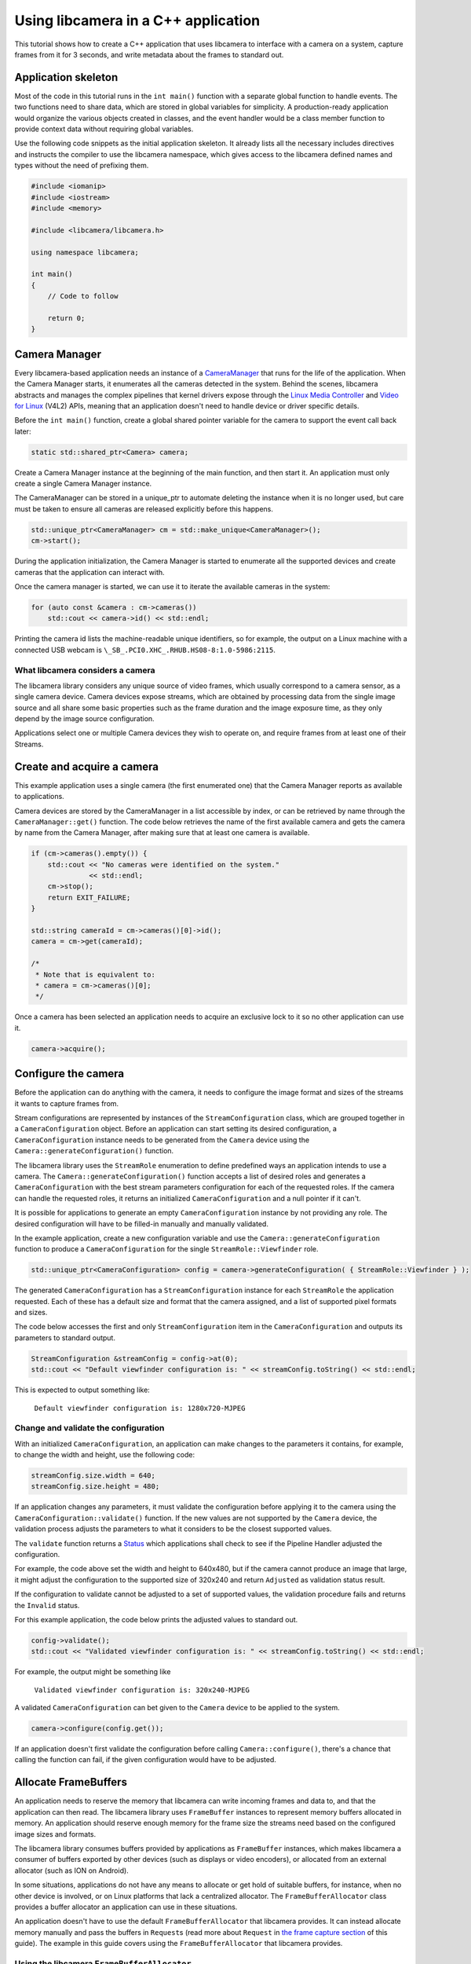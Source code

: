 .. SPDX-License-Identifier: CC-BY-SA-4.0

Using libcamera in a C++ application
====================================

This tutorial shows how to create a C++ application that uses libcamera to
interface with a camera on a system, capture frames from it for 3 seconds, and
write metadata about the frames to standard out.

Application skeleton
--------------------

Most of the code in this tutorial runs in the ``int main()`` function
with a separate global function to handle events. The two functions need
to share data, which are stored in global variables for simplicity. A
production-ready application would organize the various objects created
in classes, and the event handler would be a class member function to
provide context data without requiring global variables.

Use the following code snippets as the initial application skeleton.
It already lists all the necessary includes directives and instructs the
compiler to use the libcamera namespace, which gives access to the libcamera
defined names and types without the need of prefixing them.

.. code:: cpp

   #include <iomanip>
   #include <iostream>
   #include <memory>

   #include <libcamera/libcamera.h>

   using namespace libcamera;

   int main()
   {
       // Code to follow

       return 0;
   }

Camera Manager
--------------

Every libcamera-based application needs an instance of a `CameraManager`_ that
runs for the life of the application. When the Camera Manager starts, it
enumerates all the cameras detected in the system. Behind the scenes, libcamera
abstracts and manages the complex pipelines that kernel drivers expose through
the `Linux Media Controller`_ and `Video for Linux`_ (V4L2) APIs, meaning that
an application doesn't need to handle device or driver specific details.

.. _CameraManager: https://libcamera.org/api-html/classlibcamera_1_1CameraManager.html
.. _Linux Media Controller: https://www.kernel.org/doc/html/latest/media/uapi/mediactl/media-controller-intro.html
.. _Video for Linux: https://www.linuxtv.org/docs.php

Before the ``int main()`` function, create a global shared pointer
variable for the camera to support the event call back later:

.. code:: cpp

   static std::shared_ptr<Camera> camera;

Create a Camera Manager instance at the beginning of the main function, and then
start it. An application must only create a single Camera Manager instance.

The CameraManager can be stored in a unique_ptr to automate deleting the
instance when it is no longer used, but care must be taken to ensure all
cameras are released explicitly before this happens.

.. code:: cpp

   std::unique_ptr<CameraManager> cm = std::make_unique<CameraManager>();
   cm->start();

During the application initialization, the Camera Manager is started to
enumerate all the supported devices and create cameras that the application can
interact with.

Once the camera manager is started, we can use it to iterate the available
cameras in the system:

.. code:: cpp

   for (auto const &camera : cm->cameras())
       std::cout << camera->id() << std::endl;

Printing the camera id lists the machine-readable unique identifiers, so for
example, the output on a Linux machine with a connected USB webcam is
``\_SB_.PCI0.XHC_.RHUB.HS08-8:1.0-5986:2115``.

What libcamera considers a camera
~~~~~~~~~~~~~~~~~~~~~~~~~~~~~~~~~

The libcamera library considers any unique source of video frames, which usually
correspond to a camera sensor, as a single camera device. Camera devices expose
streams, which are obtained by processing data from the single image source and
all share some basic properties such as the frame duration and the image
exposure time, as they only depend by the image source configuration.

Applications select one or multiple Camera devices they wish to operate on, and
require frames from at least one of their Streams.

Create and acquire a camera
---------------------------

This example application uses a single camera (the first enumerated one) that
the Camera Manager reports as available to applications.

Camera devices are stored by the CameraManager in a list accessible by index, or
can be retrieved by name through the ``CameraManager::get()`` function. The
code below retrieves the name of the first available camera and gets the camera
by name from the Camera Manager, after making sure that at least one camera is
available.

.. code:: cpp

   if (cm->cameras().empty()) {
       std::cout << "No cameras were identified on the system."
                 << std::endl;
       cm->stop();
       return EXIT_FAILURE;
   }

   std::string cameraId = cm->cameras()[0]->id();
   camera = cm->get(cameraId);

   /*
    * Note that is equivalent to:
    * camera = cm->cameras()[0];
    */

Once a camera has been selected an application needs to acquire an exclusive
lock to it so no other application can use it.

.. code:: cpp

   camera->acquire();

Configure the camera
--------------------

Before the application can do anything with the camera, it needs to configure
the image format and sizes of the streams it wants to capture frames from.

Stream configurations are represented by instances of the
``StreamConfiguration`` class, which are grouped together in a
``CameraConfiguration`` object. Before an application can start setting its
desired configuration, a ``CameraConfiguration`` instance needs to be generated
from the ``Camera`` device using the ``Camera::generateConfiguration()``
function.

The libcamera library uses the ``StreamRole`` enumeration to define predefined
ways an application intends to use a camera. The
``Camera::generateConfiguration()`` function accepts a list of desired roles and
generates a ``CameraConfiguration`` with the best stream parameters
configuration for each of the requested roles.  If the camera can handle the
requested roles, it returns an initialized ``CameraConfiguration`` and a null
pointer if it can't.

It is possible for applications to generate an empty ``CameraConfiguration``
instance by not providing any role. The desired configuration will have to be
filled-in manually and manually validated.

In the example application, create a new configuration variable and use the
``Camera::generateConfiguration`` function to produce a ``CameraConfiguration``
for the single ``StreamRole::Viewfinder`` role.

.. code:: cpp

   std::unique_ptr<CameraConfiguration> config = camera->generateConfiguration( { StreamRole::Viewfinder } );

The generated ``CameraConfiguration`` has a ``StreamConfiguration`` instance for
each ``StreamRole`` the application requested. Each of these has a default size
and format that the camera assigned, and a list of supported pixel formats and
sizes.

The code below accesses the first and only ``StreamConfiguration`` item in the
``CameraConfiguration`` and outputs its parameters to standard output.

.. code:: cpp

   StreamConfiguration &streamConfig = config->at(0);
   std::cout << "Default viewfinder configuration is: " << streamConfig.toString() << std::endl;

This is expected to output something like:

   ``Default viewfinder configuration is: 1280x720-MJPEG``

Change and validate the configuration
~~~~~~~~~~~~~~~~~~~~~~~~~~~~~~~~~~~~~

With an initialized ``CameraConfiguration``, an application can make changes to
the parameters it contains, for example, to change the width and height, use the
following code:

.. code:: cpp

   streamConfig.size.width = 640;
   streamConfig.size.height = 480;

If an application changes any parameters, it must validate the configuration
before applying it to the camera using the ``CameraConfiguration::validate()``
function. If the new values are not supported by the ``Camera`` device, the
validation process adjusts the parameters to what it considers to be the closest
supported values.

The ``validate`` function returns a `Status`_ which applications shall check to
see if the Pipeline Handler adjusted the configuration.

.. _Status: https://libcamera.org/api-html/classlibcamera_1_1CameraConfiguration.html#a64163f21db2fe1ce0a6af5a6f6847744

For example, the code above set the width and height to 640x480, but if the
camera cannot produce an image that large, it might adjust the configuration to
the supported size of 320x240 and return ``Adjusted`` as validation status
result.

If the configuration to validate cannot be adjusted to a set of supported
values, the validation procedure fails and returns the ``Invalid`` status.

For this example application, the code below prints the adjusted values to
standard out.

.. code:: cpp

   config->validate();
   std::cout << "Validated viewfinder configuration is: " << streamConfig.toString() << std::endl;

For example, the output might be something like

   ``Validated viewfinder configuration is: 320x240-MJPEG``

A validated ``CameraConfiguration`` can bet given to the ``Camera`` device to be
applied to the system.

.. code:: cpp

   camera->configure(config.get());

If an application doesn't first validate the configuration before calling
``Camera::configure()``, there's a chance that calling the function can fail, if
the given configuration would have to be adjusted.

Allocate FrameBuffers
---------------------

An application needs to reserve the memory that libcamera can write incoming
frames and data to, and that the application can then read. The libcamera
library uses ``FrameBuffer`` instances to represent memory buffers allocated in
memory. An application should reserve enough memory for the frame size the
streams need based on the configured image sizes and formats.

The libcamera library consumes buffers provided by applications as
``FrameBuffer`` instances, which makes libcamera a consumer of buffers exported
by other devices (such as displays or video encoders), or allocated from an
external allocator (such as ION on Android).

In some situations, applications do not have any means to allocate or get hold
of suitable buffers, for instance, when no other device is involved, or on Linux
platforms that lack a centralized allocator. The ``FrameBufferAllocator`` class
provides a buffer allocator an application can use in these situations.

An application doesn't have to use the default ``FrameBufferAllocator`` that
libcamera provides. It can instead allocate memory manually and pass the buffers
in ``Request``\s (read more about ``Request`` in `the frame capture section
<#frame-capture>`_ of this guide). The example in this guide covers using the
``FrameBufferAllocator`` that libcamera provides.

Using the libcamera ``FrameBufferAllocator``
~~~~~~~~~~~~~~~~~~~~~~~~~~~~~~~~~~~~~~~~~~~~

Applications create a ``FrameBufferAllocator`` for a Camera and use it
to allocate buffers for streams of a ``CameraConfiguration`` with the
``allocate()`` function.

The list of allocated buffers can be retrieved using the ``Stream`` instance
as the parameter of the ``FrameBufferAllocator::buffers()`` function.

.. code:: cpp

   FrameBufferAllocator *allocator = new FrameBufferAllocator(camera);

   for (StreamConfiguration &cfg : *config) {
       int ret = allocator->allocate(cfg.stream());
       if (ret < 0) {
           std::cerr << "Can't allocate buffers" << std::endl;
           return -ENOMEM;
       }

       size_t allocated = allocator->buffers(cfg.stream()).size();
       std::cout << "Allocated " << allocated << " buffers for stream" << std::endl;
   }

Frame Capture
~~~~~~~~~~~~~

The libcamera library implements a streaming model based on per-frame requests.
For each frame an application wants to capture it must queue a request for it to
the camera. With libcamera, a ``Request`` is at least one ``Stream`` associated
with a ``FrameBuffer`` representing the memory location where frames have to be
stored.

First, by using the ``Stream`` instance associated to each
``StreamConfiguration``, retrieve the list of ``FrameBuffer``\s created for it
using the frame allocator. Then create a vector of requests to be submitted to
the camera.

.. code:: cpp

   Stream *stream = streamConfig.stream();
   const std::vector<std::unique_ptr<FrameBuffer>> &buffers = allocator->buffers(stream);
   std::vector<std::unique_ptr<Request>> requests;

Proceed to fill the request vector by creating ``Request`` instances from the
camera device, and associate a buffer for each of them for the ``Stream``.

.. code:: cpp

       for (unsigned int i = 0; i < buffers.size(); ++i) {
           std::unique_ptr<Request> request = camera->createRequest();
           if (!request)
           {
               std::cerr << "Can't create request" << std::endl;
               return -ENOMEM;
           }

           const std::unique_ptr<FrameBuffer> &buffer = buffers[i];
           int ret = request->addBuffer(stream, buffer.get());
           if (ret < 0)
           {
               std::cerr << "Can't set buffer for request"
                     << std::endl;
               return ret;
           }

           requests.push_back(std::move(request));
       }

.. TODO: Controls

.. TODO: A request can also have controls or parameters that you can apply to the image.

Event handling and callbacks
----------------------------

The libcamera library uses the concept of `signals and slots` (similar to `Qt
Signals and Slots`_) to connect events with callbacks to handle them.

.. _signals and slots: https://libcamera.org/api-html/classlibcamera_1_1Signal.html#details
.. _Qt Signals and Slots: https://doc.qt.io/qt-5/signalsandslots.html

The ``Camera`` device emits two signals that applications can connect to in
order to execute callbacks on frame completion events.

The ``Camera::bufferCompleted`` signal notifies applications that a buffer with
image data is available. Receiving notifications about the single buffer
completion event allows applications to implement partial request completion
support, and to inspect the buffer content before the request it is part of has
fully completed.

The ``Camera::requestCompleted`` signal notifies applications that a request
has completed, which means all the buffers the request contains have now
completed. Request completion notifications are always emitted in the same order
as the requests have been queued to the camera.

To receive the signals emission notifications, connect a slot function to the
signal to handle it in the application code.

.. code:: cpp

   camera->requestCompleted.connect(requestComplete);

For this example application, only the ``Camera::requestCompleted`` signal gets
handled and the matching ``requestComplete`` slot function outputs information
about the FrameBuffer to standard output. This callback is typically where an
application accesses the image data from the camera and does something with it.

Signals operate in the libcamera ``CameraManager`` thread context, so it is
important not to block the thread for a long time, as this blocks internal
processing of the camera pipelines, and can affect realtime performance.

Handle request completion events
~~~~~~~~~~~~~~~~~~~~~~~~~~~~~~~~

Create the ``requestComplete`` function by matching the slot signature:

.. code:: cpp

   static void requestComplete(Request *request)
   {
       // Code to follow
   }

Request completion events can be emitted for requests which have been canceled,
for example, by unexpected application shutdown. To avoid an application
processing invalid image data, it's worth checking that the request has
completed successfully. The list of request completion statuses is available in
the `Request::Status`_ class enum documentation.

.. _Request::Status: https://www.libcamera.org/api-html/classlibcamera_1_1Request.html#a2209ba8d51af8167b25f6e3e94d5c45b

.. code:: cpp

   if (request->status() == Request::RequestCancelled)
      return;

If the ``Request`` has completed successfully, applications can access the
completed buffers using the ``Request::buffers()`` function, which returns a map
of ``FrameBuffer`` instances associated with the ``Stream`` that produced the
images.

.. code:: cpp

   const std::map<const Stream *, FrameBuffer *> &buffers = request->buffers();

Iterating through the map allows applications to inspect each completed buffer
in this request, and access the metadata associated to each frame.

The metadata buffer contains information such the capture status, a timestamp,
and the bytes used, as described in the `FrameMetadata`_ documentation.

.. _FrameMetaData: https://libcamera.org/api-html/structlibcamera_1_1FrameMetadata.html

.. code:: cpp

   for (auto bufferPair : buffers) {
       FrameBuffer *buffer = bufferPair.second;
       const FrameMetadata &metadata = buffer->metadata();
   }

For this example application, inside the ``for`` loop from above, we can print
the Frame sequence number and details of the planes.

.. code:: cpp

   std::cout << " seq: " << std::setw(6) << std::setfill('0') << metadata.sequence << " bytesused: ";

   unsigned int nplane = 0;
   for (const FrameMetadata::Plane &plane : metadata.planes())
   {
       std::cout << plane.bytesused;
       if (++nplane < metadata.planes().size()) std::cout << "/";
   }

   std::cout << std::endl;

The expected output shows each monotonically increasing frame sequence number
and the bytes used by planes.

.. code:: text

   seq: 000000 bytesused: 1843200
   seq: 000002 bytesused: 1843200
   seq: 000004 bytesused: 1843200
   seq: 000006 bytesused: 1843200
   seq: 000008 bytesused: 1843200
   seq: 000010 bytesused: 1843200
   seq: 000012 bytesused: 1843200
   seq: 000014 bytesused: 1843200
   seq: 000016 bytesused: 1843200
   seq: 000018 bytesused: 1843200
   seq: 000020 bytesused: 1843200
   seq: 000022 bytesused: 1843200
   seq: 000024 bytesused: 1843200
   seq: 000026 bytesused: 1843200
   seq: 000028 bytesused: 1843200
   seq: 000030 bytesused: 1843200
   seq: 000032 bytesused: 1843200
   seq: 000034 bytesused: 1843200
   seq: 000036 bytesused: 1843200
   seq: 000038 bytesused: 1843200
   seq: 000040 bytesused: 1843200
   seq: 000042 bytesused: 1843200

A completed buffer contains of course image data which can be accessed through
the per-plane dma-buf file descriptor transported by the ``FrameBuffer``
instance. An example of how to write image data to disk is available in the
`FileSink class`_ which is a part of the ``cam`` utility application in the
libcamera repository.

.. _FileSink class: https://git.libcamera.org/libcamera/libcamera.git/tree/src/cam/file_sink.cpp

With the handling of this request completed, it is possible to re-use the
buffers by adding them to a new ``Request`` instance with their matching
streams, and finally, queue the new capture request to the camera device:

.. code:: cpp

   request = camera->createRequest();
   if (!request)
   {
       std::cerr << "Can't create request" << std::endl;
       return;
   }

   for (auto it = buffers.begin(); it != buffers.end(); ++it)
   {
       Stream *stream = it->first;
       FrameBuffer *buffer = it->second;

       request->addBuffer(stream, buffer);
   }

   camera->queueRequest(request);

Request queueing
----------------

The ``Camera`` device is now ready to receive frame capture requests and
actually start delivering frames. In order to prepare for that, an application
needs to first start the camera, and queue requests to it for them to be
processed.

In the main() function, just after having connected the
``Camera::requestCompleted`` signal to the callback handler, start the camera
and queue all the previously created requests.

.. code:: cpp

   camera->start();
   for (std::unique_ptr<Request> &request : requests)
      camera->queueRequest(request.get());

Start an event loop
~~~~~~~~~~~~~~~~~~~

The libcamera library needs an event loop to monitor and dispatch events
generated by the video devices part of the capture pipeline. libcamera provides
its own ``EventDispatcher`` class (inspired by the `Qt event system`_) to
process and deliver events generated by ``EventNotifiers``.

.. _Qt event system: https://doc.qt.io/qt-5/eventsandfilters.html

The libcamera library implements this by creating instances of the
``EventNotifier`` class, which models a file descriptor event source registered
to an ``EventDispatcher``. Whenever the ``EventDispatcher`` detects an event on
a notifier it is monitoring, it emits the notifier's
``EventNotifier::activated`` signal. The libcamera components connect to the
notifiers' signals and emit application visible events, such as the
``Camera::bufferReady`` and ``Camera::requestCompleted`` signals.

The code below retrieves a reference to the system-wide event dispatcher and for
the a fixed duration of 3 seconds, processes all the events detected in the
system.

.. code:: cpp

   EventDispatcher *dispatcher = cm->eventDispatcher();
   Timer timer;
   timer.start(3000);
   while (timer.isRunning())
       dispatcher->processEvents();

Clean up and stop the application
---------------------------------

The application is now finished with the camera and the resources the camera
uses, so needs to do the following:

-  stop the camera
-  free the buffers in the FrameBufferAllocator and delete it
-  release the lock on the camera and reset the pointer to it
-  stop the camera manager

.. code:: cpp

   camera->stop();
   allocator->free(stream);
   delete allocator;
   camera->release();
   camera.reset();
   cm->stop();

   return 0;

In this instance the CameraManager will automatically be deleted by the
unique_ptr implementation when it goes out of scope.

Build and run instructions
--------------------------

To build the application, we recommend that you use the `Meson build system`_
which is also the official build system of the libcamera library.

Make sure both ``meson`` and ``libcamera`` are installed in your system. Please
refer to your distribution documentation to install meson and install the most
recent version of libcamera from the `git repository`_. You would also need to
install the ``pkg-config`` tool to correctly identify the libcamera.so object
install location in the system.

.. _Meson build system: https://mesonbuild.com/
.. _git repository: https://git.libcamera.org/libcamera/libcamera.git/

Dependencies
~~~~~~~~~~~~

The test application presented here depends on the libcamera library to be
available in a path that meson can identify. The libcamera install procedure
performed using the ``ninja install`` command may by default deploy the
libcamera components in the ``/usr/local/lib`` path, or a package manager may
install it to ``/usr/lib`` depending on your distribution. If meson is unable to
find the location of the libcamera installation, you may need to instruct meson
to look into a specific path when searching for ``libcamera.so`` by setting the
``PKG_CONFIG_PATH`` environment variable to the right location.

Adjust the following command to use the ``pkgconfig`` directory where libcamera
has been installed in your system.

.. code:: shell

   export PKG_CONFIG_PATH=/usr/local/lib/pkgconfig/

Verify that ``pkg-config`` can identify the ``libcamera`` library with

.. code:: shell

   $ pkg-config --libs --cflags libcamera
     -I/usr/local/include/libcamera -L/usr/local/lib -lcamera -lcamera-base

``meson`` can alternatively use ``cmake`` to locate packages, please refer to
the ``meson`` documentation if you prefer to use it in place of ``pkgconfig``

Build file
~~~~~~~~~~

With the dependencies correctly identified, prepare a ``meson.build`` build file
to be placed in the same directory where the application lives. You can
name your application as you like, but be sure to update the following snippet
accordingly. In this example, the application file has been named
``simple-cam.cpp``.

.. code::

   project('simple-cam', 'cpp')

   simple_cam = executable('simple-cam',
       'simple-cam.cpp',
       dependencies: dependency('libcamera', required : true))

The ``dependencies`` line instructs meson to ask ``pkgconfig`` (or ``cmake``) to
locate the ``libcamera`` library,  which the test application will be
dynamically linked against.

With the build file in place, compile and run the application with:

.. code:: shell

   $ meson build
   $ cd build
   $ ninja
   $ ./simple-cam

It is possible to increase the library debug output by using environment
variables which control the library log filtering system:

.. code:: shell

   $ LIBCAMERA_LOG_LEVELS=0 ./simple-cam
